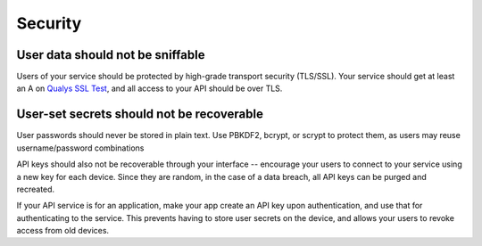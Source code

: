 Security
========

User data should not be sniffable
-----

Users of your service should be protected by high-grade transport security (TLS/SSL).
Your service should get at least an A on `Qualys SSL Test <https://www.ssllabs.com/ssltest/>`_, and all access to your API should be over TLS.


User-set secrets should not be recoverable
---------

User passwords should never be stored in plain text.
Use PBKDF2, bcrypt, or scrypt to protect them, as users may reuse username/password combinations

API keys should also not be recoverable through your interface -- encourage your users to connect to your service using a new key for each device.
Since they are random, in the case of a data breach, all API keys can be purged and recreated.

If your API service is for an application, make your app create an API key upon authentication, and use that for authenticating to the service.
This prevents having to store user secrets on the device, and allows your users to revoke access from old devices.
